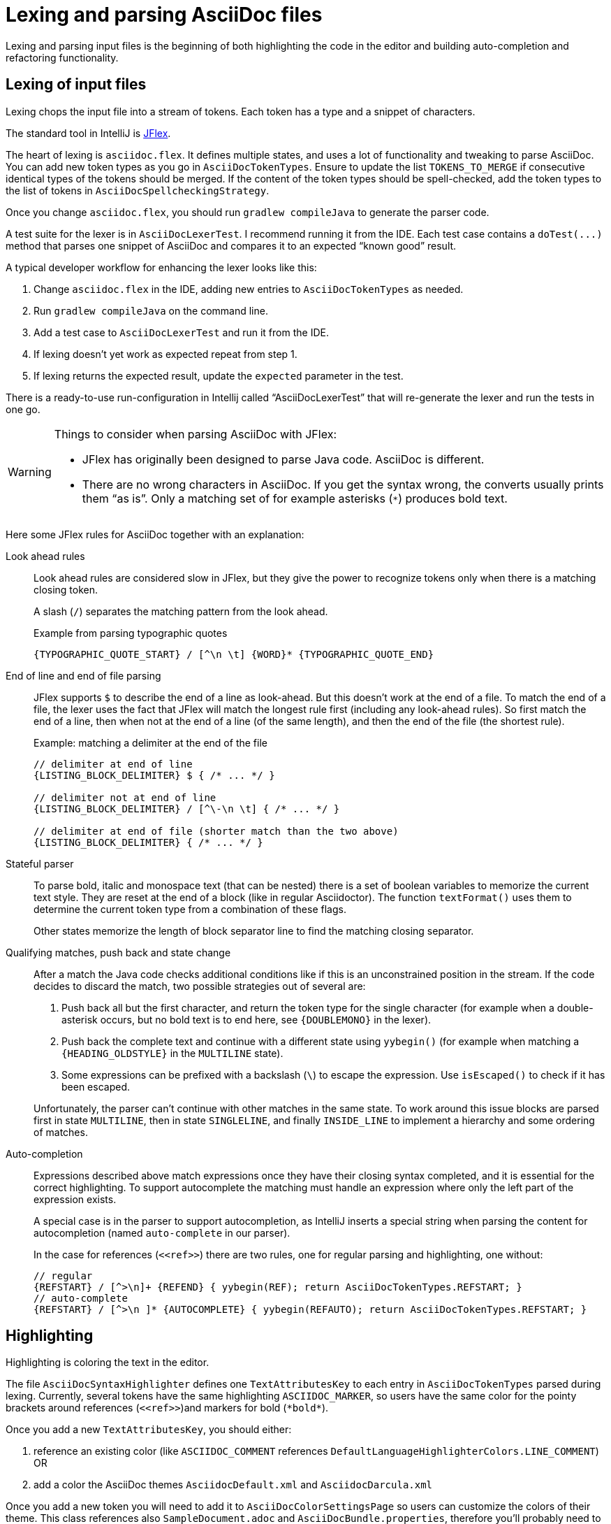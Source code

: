 = Lexing and parsing AsciiDoc files
:description: How to enhance lexing and parsing for AsciiDoc content to improve for example syntax highlighting.
:navtitle: Lexing and parsing

Lexing and parsing input files is the beginning of both highlighting the code in the editor and building auto-completion and refactoring functionality.

[[lexing]]
== Lexing of input files

Lexing chops the input file into a stream of tokens.
Each token has a type and a snippet of characters.

The standard tool in IntelliJ is https://jflex.de[JFlex].

The heart of lexing is `asciidoc.flex`.
It defines multiple states, and uses a lot of functionality and tweaking to parse AsciiDoc.
You can add new token types as you go in `AsciiDocTokenTypes`.
Ensure to update the list `TOKENS_TO_MERGE` if consecutive identical types of the tokens should be merged.
If the content of the token types should be spell-checked, add the token types to the list of tokens in `AsciiDocSpellcheckingStrategy`.

Once you change `asciidoc.flex`, you should run `gradlew compileJava` to generate the parser code.

A test suite for the lexer is in `AsciiDocLexerTest`.
I recommend running it from the IDE.
Each test case contains a `+doTest(...)+` method that parses one snippet of AsciiDoc and compares it to an expected "`known good`" result.

A typical developer workflow for enhancing the lexer looks like this:

. Change `asciidoc.flex` in the IDE, adding new entries to `AsciiDocTokenTypes` as needed.
. Run `gradlew compileJava` on the command line.
. Add a test case to `AsciiDocLexerTest` and run it from the IDE.
. If lexing doesn't yet work as expected repeat from step 1.
. If lexing returns the expected result, update the `expected` parameter in the test.

There is a ready-to-use run-configuration in Intellij called "`AsciiDocLexerTest`" that will re-generate the lexer and run the tests in one go.

[WARNING]
--
Things to consider when parsing AsciiDoc with JFlex:

* JFlex has originally been designed to parse Java code.
AsciiDoc is different.
* There are no wrong characters in AsciiDoc.
If you get the syntax wrong, the converts usually prints them "`as is`".
Only a matching set of for example asterisks (`*`) produces bold text.
--

Here some JFlex rules for AsciiDoc together with an explanation:

Look ahead rules::
+
--
Look ahead rules are considered slow in JFlex, but they give the power to recognize tokens only when there is a matching closing token.

A slash (`/`) separates the matching pattern from the look ahead.

.Example from parsing typographic quotes
----
{TYPOGRAPHIC_QUOTE_START} / [^\n \t] {WORD}* {TYPOGRAPHIC_QUOTE_END}
----
--

End of line and end of file parsing::
+
--
JFlex supports `$` to describe the end of a line as look-ahead.
But this doesn't work at the end of a file.
To match the end of a file, the lexer uses the fact that JFlex will match the longest rule first (including any look-ahead rules).
So first match the end of a line, then when not at the end of a line (of the same length), and then the end of the file (the shortest rule).

.Example: matching a delimiter at the end of the file
[source]
----
// delimiter at end of line
{LISTING_BLOCK_DELIMITER} $ { /* ... */ }

// delimiter not at end of line
{LISTING_BLOCK_DELIMITER} / [^\-\n \t] { /* ... */ }

// delimiter at end of file (shorter match than the two above)
{LISTING_BLOCK_DELIMITER} { /* ... */ }
----
--

Stateful parser::
+
--
To parse bold, italic and monospace text (that can be nested) there is a set of boolean variables to memorize the current text style.
They are reset at the end of a block (like in regular Asciidoctor).
The function `textFormat()` uses them to determine the current token type from a combination of these flags.

Other states memorize the length of block separator line to find the matching closing separator.
--

Qualifying matches, push back and state change::
+
--
After a match the Java code checks additional conditions like if this is an unconstrained position in the stream.
If the code decides to discard the match, two possible strategies out of several are:

. Push back all but the first character, and return the token type for the single character (for example when a double-asterisk occurs, but no bold text is to end here, see `\{DOUBLEMONO}` in the lexer).

. Push back the complete text and continue with a different state using `yybegin()` (for example when matching a `\{HEADING_OLDSTYLE}` in the `MULTILINE` state).

. Some expressions can be prefixed with a backslash (`\`) to escape the expression.
Use `isEscaped()` to check if it has been escaped.

Unfortunately, the parser can't continue with other matches in the same state.
To work around this issue blocks are parsed first in state `MULTILINE`, then in state `SINGLELINE`, and finally `INSIDE_LINE` to implement a hierarchy and some ordering of matches.
--

Auto-completion::
+
--
Expressions described above match expressions once they have their closing syntax completed, and it is essential for the correct highlighting.
To support autocomplete the matching must handle an expression where only the left part of the expression exists.

A special case is in the parser to support autocompletion, as IntelliJ inserts a special string when parsing the content for autocompletion (named `auto-complete` in our parser).

In the case for references (`\<<ref>>`) there are two rules, one for regular parsing and highlighting, one without:

[source,indent=0]
----
  // regular
  {REFSTART} / [^>\n]+ {REFEND} { yybegin(REF); return AsciiDocTokenTypes.REFSTART; }
  // auto-complete
  {REFSTART} / [^>\n ]* {AUTOCOMPLETE} { yybegin(REFAUTO); return AsciiDocTokenTypes.REFSTART; }
----
--

[[highlighting]]
== Highlighting

Highlighting is coloring the text in the editor.

The file `AsciiDocSyntaxHighlighter` defines one `TextAttributesKey` to each entry in `AsciiDocTokenTypes` parsed during lexing.
Currently, several tokens have the same highlighting `ASCIIDOC_MARKER`, so users have the same color for the pointy brackets around references (`\<<ref>>`)and markers for bold (`\*bold*`).

Once you add a new `TextAttributesKey`, you should either:

. reference an existing color (like `ASCIIDOC_COMMENT` references `DefaultLanguageHighlighterColors.LINE_COMMENT`) OR
. add a color the AsciiDoc themes `AsciidocDefault.xml` and `AsciidocDarcula.xml`

Once you add a new token you will need to add it to `AsciiDocColorSettingsPage` so users can customize the colors of their theme.
This class references also `SampleDocument.adoc` and `AsciiDocBundle.properties`, therefore you'll probably need to change these two files as well.

[[parsing]]
== Parsing

=== Why

Parsing gives a hierarchical structure and meaning to the tokens created in the parsing phase.

It can define `PsiElements` inside the tree to allow interactions with the user like renaming of elements and autocompletion.
The structure is the foundation of the structure outline view and the folding capabilities.

=== How

The `AsciiDocParserDefinition` separates spaces and comments from functional tokens.
It also serves as a factory for all ``PsiElement``s like `AsciiDocSection` for sections and `AsciiDocBlock` for blocks.

`AsciiDocParserImpl` encodes the logic how to group the tokens to a tree.
To do this, it has several strategies.
This outline summaries the most distinct strategies:

References::
+
--
Once it sees the start token `REFSTART` (usually two opening pointy brackets, like `<<`), it sets a marker.
Then it reads all tokens that are valid inside a reference.
Once there are no more valid tokens for a reference, it marks this block as a `AsciiDocElementTypes.REF`.
--

Blocks::
+
--
A block starts for example with a LISTING_BLOCK_DELIMITER (usually four dashes in a line, like `----`).
Then the block continues up to the point where the same marker occurs again.

But the block can be preceded for example by a title (it starts with a dot, following by the title itself, like `.Title`).
This title is part of the block.
To support this `TITLE` and several other elements call `markPreBlock()` to memorize the first token that is part of a following block.
It is stored in a variable `myPreBlockMarker`.

When parsing of the block starts and the `myPreBlockMarker` is set, it uses this marker.
If the marker is not set, is creates a new marker at the start of the block delimiter.
When the block doesn't start on one of the following lines, `dropPreBlock()` drops the marker.
--

Sections::
+
--
Sections build on top of blocks.
They can have pre-block elements as well.

In addition to standard blocks they build a hierarchy:
Each section has a level determined by the number of equal signs at the start (or, if it is an old style heading by the character underlining the heading).

Whenever a section with the same level as the one before starts, the previous section needs to be closed.
Whenever a section of a higher order (let's say two equal signs at the start, like `==`) starts, all open sections with a lower order must be closed (in this case with three or more equal signs at the start).
This logic is encapsulated in `closeSections()`.
It is also called at the end of the document to close all sections at the end of the document.
--

=== Debugging

To analyze the structure interactively install the PsiViewer plugin.
The plugin is pre-installed in the sandbox IDE you start using the `runIde` Gradle ask.

You can also install it in the IDE you develop in, but this is optional.

Right-click on the AsciiDoc editor and choose menu:PsiViewer[View PSI for entire file] to browse the tree.
There is also a keyboard shortcut for this.

=== Testing

There are unit tests for the parser.
You can run them from your IDE.
The tests come in two variants:

AsciiDocPsiTest::
+
--
This test parses a minimal snippet of AsciiDoc, creates the PSI tree, and the lets you apply assertions like in normal unit tests.

Use this to write specific tests.
Consider a given/when/then structure to write tests that are comprehensible for other developers.
As you test only specific elements in the created tree, your tests will not break when parts of the tree change that are irrelevant to the tested functionality.
--

AsciiDocParserTest::
+
--
This test acts on example files in `/testData/parser` together with a known good file.

To write a new test, create a new method in the class (like `testSectionsWithPreBlock()`).
Then put a matching AsciiDoc file to the example file directory (like `sectionsWithPreBlock.adoc`).
When you run the test for the first time, it will create a known good file (like `sectionsWithPreBlock.txt`).
Check the contents of the known good file if the result matches your expectations.

On consecutive runs the test will compare the parser result with the contents of the known good file.
If the content matches, the test will pass.
If there are differences, the test will fail.
If you expected these differences for example because you changed the parser or lexer, copy the result shown in your IDE to the known good file.

NOTE: Please check in the known good file to the Git repository!
--

So why are there two types of tests?
Each has its own strengths!

The known good approach will trigger even on minor changes to the output and gives you the chance to approve or reject the changes.
The downside is that these tests will fail when there are unrelated changes because they check too many things.
For a known good test it is also hard to see the parts of the known good that are relevant for the expected behavior and must not change.

The test with single assertions will be most specific to the described functionality, and will leave out parts that are unrelated to the test.
Therefore, it will not break for unrelated changes.
Meaningful assertions allow fellow developers to understand the expected functionality.
Writing such a test is often slower as it requires more code and skill, but it will pay off as it will break less often due to unrelated changes.

== Interacting with PsiElements

=== References and renaming

All PsiElement that reference files (like for example an `include::[]`) or IDs (like for example `\<<id>>`) return references.
Examples for this are `AsciiDocBlockMacro` and `AsciiDocRef`.
They all need to provide a `Manipulator` that IntelliJ calls when the user renames such a reference.
To make the "`Find References`" functionality work, the tokens that contain the IDs need to be part of the Identifier-Token-Set in `AsciiDocWordsScanner`.

TODO: refactoring, folding, autocompletion

